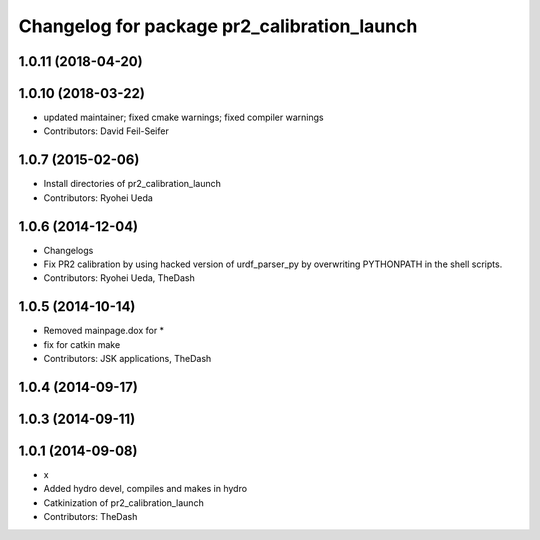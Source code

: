 ^^^^^^^^^^^^^^^^^^^^^^^^^^^^^^^^^^^^^^^^^^^^
Changelog for package pr2_calibration_launch
^^^^^^^^^^^^^^^^^^^^^^^^^^^^^^^^^^^^^^^^^^^^

1.0.11 (2018-04-20)
-------------------

1.0.10 (2018-03-22)
-------------------
* updated maintainer; fixed cmake warnings; fixed compiler warnings
* Contributors: David Feil-Seifer

1.0.7 (2015-02-06)
------------------
* Install directories of pr2_calibration_launch
* Contributors: Ryohei Ueda

1.0.6 (2014-12-04)
------------------
* Changelogs
* Fix PR2 calibration by using hacked version of urdf_parser_py by
  overwriting PYTHONPATH in the shell scripts.
* Contributors: Ryohei Ueda, TheDash

1.0.5 (2014-10-14)
------------------
* Removed mainpage.dox for *
* fix for catkin make
* Contributors: JSK applications, TheDash

1.0.4 (2014-09-17)
------------------

1.0.3 (2014-09-11)
------------------

1.0.1 (2014-09-08)
------------------
* x
* Added hydro devel, compiles and makes in hydro
* Catkinization of pr2_calibration_launch
* Contributors: TheDash
